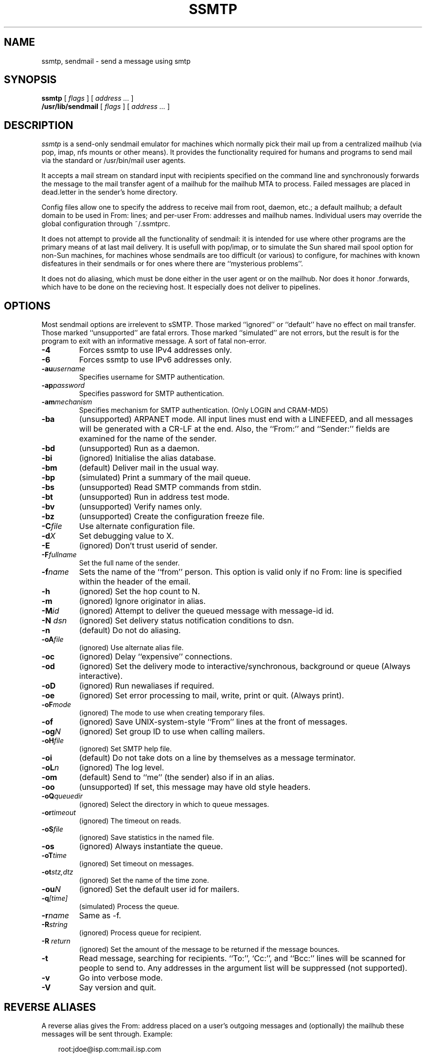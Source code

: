 .TH SSMTP 8 "Last change: 4 February 2005"
.SH NAME
ssmtp, sendmail \- send a message using smtp
.SH SYNOPSIS
.B ssmtp
.RI "[ " flags " ] [ " address " "  ... " ]"
.br
.B /usr/lib/sendmail
.RI "[ " flags " ] [ " address " "  ... " ]"
.br
.SH DESCRIPTION
.I ssmtp
is a send-only sendmail emulator for machines which normally pick their mail
up from a centralized mailhub (via pop, imap, nfs mounts or other means).
It provides the functionality required for humans and programs to send
mail via the standard or /usr/bin/mail user agents.
.PP
It accepts a mail stream on standard input with recipients specified on the
command line and synchronously forwards the message to the mail transfer
agent of a mailhub for the mailhub MTA to process. Failed messages are
placed in dead.letter in the sender's home directory.
.PP
Config files allow one to specify the address to receive mail from
root, daemon, etc.; a default mailhub; a default domain to be used in
From: lines; and per-user From: addresses and mailhub names. Individual
users may override the global configuration through ~/.ssmtprc.
.sp
.PP
It does not attempt to provide all the functionality of sendmail: it is
intended for use where other programs are the primary means of at last mail
delivery.  It is usefull with pop/imap, or to simulate the Sun shared mail
spool option for non-Sun machines, for machines whose sendmails are too
difficult (or various) to configure, for machines with known disfeatures in
their sendmails or for ones where there are ``mysterious problems''. 
.PP
It does not do aliasing, which must be done either in the user agent
or on the mailhub. Nor does it honor .forwards, which have to be done
on the recieving host.  It especially does not deliver to pipelines.

.SH OPTIONS
Most sendmail options are irrelevent to sSMTP. Those marked ``ignored'' or
``default'' have no effect on mail transfer.  Those marked ``unsupported''
are fatal errors.  Those marked ``simulated'' are not errors, but the result
is for the program to exit with an informative message. A sort of fatal
non-error.

.TP
.B \-4
Forces ssmtp to use IPv4 addresses only.

.TP
.B \-6
Forces ssmtp to use IPv6 addresses only.

.TP
\fB\-au\fP\fIusername\fP
Specifies username for SMTP authentication.

.TP
\fB\-ap\fP\fIpassword\fP
Specifies password for SMTP authentication.

.TP
\fB\-am\fP\fImechanism\fP
Specifies mechanism for SMTP authentication. (Only LOGIN and CRAM-MD5)

.TP
.B \-ba
(unsupported) ARPANET mode. All input lines must end with a LINEFEED, and
all messages will be generated with a CR-LF at the end. Also, the ``From:''
and ``Sender:'' fields are examined for the name of the sender.

.TP
.B \-bd 
(unsupported) Run as a daemon.

.TP
.B \-bi
(ignored) Initialise the alias database.

.TP
.B \-bm
(default) Deliver mail in the usual way.

.TP
.B \-bp
(simulated) Print a summary of the mail queue.

.TP
.B \-bs
(unsupported) Read SMTP commands from stdin.

.TP
.B \-bt
(unsupported) Run in address test mode.

.TP
.B \-bv
(unsupported) Verify names only.

.TP
.B \-bz
(unsupported) Create the configuration freeze file.

.TP
\fB\-C\fP\fIfile\fP 
Use alternate configuration file.

.TP
\fB\-d\fP\fIX\fP
Set debugging value to X.

.TP
.B \-E 
(ignored) Don't trust userid of sender.

.TP
\fB\-F\fP\fIfullname\fP
Set the full name of the sender.

.TP
\fB\-f\fP\fIname\fP
Sets the name of the ``from'' person. This option is valid only if no
From: line is specified within the header of the email.

.TP
\fB\-h\fP\fI\fN\fP
(ignored) Set the hop count to N.

.TP
.B \-m 
(ignored) Ignore originator in alias.

.TP
\fB\-M\fP\fIid\fP
(ignored) Attempt to deliver the queued message with message-id id.

.TP
\fB\-N\fP \fIdsn\fP
(ignored) Set delivery status notification conditions to dsn.

.TP
.B \-n 
(default) Do not do aliasing.

.TP
\fB\-oA\fP\fIfile\fP
(ignored) Use alternate alias file.

.TP
.B \-oc
(ignored) Delay ``expensive'' connections.

.TP
\fB\-od\fP\fx\fP
(ignored) Set the delivery mode to interactive/synchronous, background or queue
(Always interactive).

.TP
.B \-oD
(ignored) Run newaliases if required.

.TP
\fB\-oe\fP\fx\fP
(ignored) Set error processing to mail, write, print or quit. (Always print).

.TP
\fB\-oF\fP\fImode\fP
(ignored) The mode to use when creating temporary files.

.TP
.B \-of
(ignored) Save UNIX-system-style ``From'' lines at the front of messages.

.TP
\fB\-og\fP\fIN\fP
(ignored) Set group ID to use when calling mailers.

.TP
\fB\-oH\fP\fIfile\fP
(ignored) Set SMTP help file.

.TP
.B \-oi
(default) Do not take dots on a line by themselves as a message terminator.

.TP
\fB\-oL\fP\fIn\fP
(ignored) The log level.

.TP
.B \-om
(default) Send to ``me'' (the sender) also if in an alias.

.TP
.B \-oo
(unsupported) If set, this message may have old style headers. 

.TP
\fB\-oQ\fP\fIqueuedir\fP
(ignored) Select the directory in which to queue messages.

.TP
\fB\-or\fP\fItimeout\fP
(ignored) The timeout on reads.

.TP
\fB\-oS\fP\fIfile\fP 
(ignored) Save statistics in the named file.

.TP
.B \-os
(ignored) Always instantiate the queue.

.TP
\fB\-oT\fP\fItime\fP
(ignored) Set timeout on messages.

.TP
\fB\-ot\fP\fIstz,dtz\fP
(ignored) Set the name of the time zone.

.TP
\fB\-ou\fP\fIN\fP
(ignored) Set the default user id for mailers.

.TP
\fB\-q\fP\fI[time]\fP
(simulated) Process the queue.

.TP
\fB\-r\fP\fIname\fP
Same as -f.

.TP
\fB\-R\fP\fIstring\fP
(ignored) Process queue for recipient.

.TP
\fB\-R\fP \fIreturn\fP
(ignored) Set the amount of the message to be returned if the message bounces.

.TP
.B \-t
Read  message, searching for recipients. ``To:'', `Cc:'', and ``Bcc:'' lines
will be scanned for people to send to. Any addresses  in  the  argument list
will be suppressed (not supported).

.TP
.B \-v
Go into verbose mode. 

.TP
.B \-V
Say version and quit.

.SH REVERSE ALIASES
A reverse alias gives the From: address placed on a user's outgoing messages
and (optionally) the mailhub these messages will be sent through. Example:
.sp
.RS +.3i
.ta 1.0i
.nf
root:jdoe@isp.com:mail.isp.com
.fi
.RE
.sp
Messages root sends will be identified as from jdoe@isp.com and sent
through mail.isp.com.

.SH FILES
 /etc/ssmtp/ssmtp.conf - configuration file
.br
 /etc/ssmtp/revaliases - reverse aliases file
.br
 ~/.ssmtprc - individual configuration file

.SH SEE ALSO
RFC821, RFC822, ssmtp.conf(5).

.SH AUTHORS
Matt Ryan (mryan@debian.org)
Hugo Haas (hugo@debian.org)
Christoph Lameter (clameter@debian.org)
Dave Collier-Brown (davecb@hobbes.ss.org)

.SH BUGS
sSMTP does not support exception lists to the -t option (never seen it
used).

sSMTP will fail if the mailhub is unreachable.
